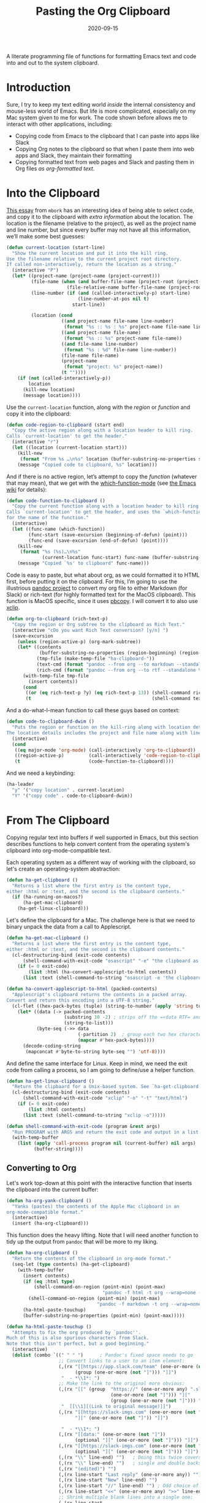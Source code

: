 #+title:  Pasting the Org Clipboard
#+author: Howard X. Abrams
#+date:   2020-09-15
#+tags: emacs org

A literate programming file of functions for formatting Emacs text and code into and out to the system clipboard.

#+begin_src emacs-lisp :exports none
  ;;; org-clipboard --- Functions for formatting the clipboard. -*- lexical-binding: t; -*-
  ;;
  ;; © 2020-2023 Howard X. Abrams
  ;;   Licensed under a Creative Commons Attribution 4.0 International License.
  ;;   See http://creativecommons.org/licenses/by/4.0/
  ;;
  ;; Author: Howard X. Abrams <http://gitlab.com/howardabrams>
  ;; Maintainer: Howard X. Abrams
  ;; Created: September 15, 2020
  ;;
  ;; This file is not part of GNU Emacs.
  ;;
  ;; *NB:* Do not edit this file. Instead, edit the original literate file at:
  ;;            ~/other/hamacs/org-clipboard.org
  ;;       And tangle the file to recreate this one.
  ;;
  ;;; Code:
#+end_src
* Introduction
Sure, I try to keep my text editing world /inside/ the internal consistency and mouse-less world of Emacs. But life is more complicated, especially on my Mac system given to me for work. The code shown before allows me to interact with other applications, including:
  - Copying code from Emacs to the clipboard that I can paste into apps like Slack
  - Copying Org notes to the clipboard so that when I paste them into web apps and Slack, they maintain their formatting
  - Copying formatted text from web pages and Slack and pasting them in Org files /as org-formatted text/.
* Into the Clipboard
[[http://mbork.pl/2022-06-20_Copying_the_current_location][This essay]] from =mbork= has an interesting idea of being able to select code, and copy it to the clipboard with /extra information/ about the location. The location is the filename (relative to the project), as well as the project name and line number, but since every buffer may not have all this information, we’ll make some best guesses:
#+begin_src emacs-lisp
  (defun current-location (start-line)
    "Show the current location and put it into the kill ring.
  Use the filename relative to the current project root directory.
  If called non-interactively, return the location as a string."
    (interactive "P")
    (let* ((project-name (project-name (project-current)))
           (file-name (when (and buffer-file-name (project-root (project-current)))
                        (file-relative-name buffer-file-name (project-root (project-current)))))
           (line-number (if (and (called-interactively-p) start-line)
                            (line-number-at-pos nil t)
                          start-line))

           (location (cond
                      ((and project-name file-name line-number)
                       (format "%s :: %s : %s" project-name file-name line-number))
                      ((and project-name file-name)
                       (format "%s :: %s" project-name file-name))
                      ((and file-name line-number)
                       (format "%s : %d" file-name line-number))
                      (file-name file-name)
                      (project-name
                       (format "project: %s" project-name))
                      (t ""))))
      (if (not (called-interactively-p))
          location
        (kill-new location)
        (message location))))
#+end_src
Use the =current-location= function, along with the /region/ or /function/ and copy it into the clipboard:
#+begin_src emacs-lisp
  (defun code-region-to-clipboard (start end)
    "Copy the active region along with a location header to kill ring.
  Calls `current-location' to get the header."
    (interactive "r")
    (let ((location (current-location start)))
      (kill-new
       (format "From %s …\n%s" location (buffer-substring-no-properties start end)))
      (message "Copied code to clipboard, %s" location)))
#+end_src
And if there is no active region, let’s attempt to copy the /function/ (whatever that may mean), that we get with the [[help:which-function-mode][which-function-mode]] (see [[https://www.emacswiki.org/emacs/WhichFuncMode][the Emacs wiki]] for details):
#+begin_src emacs-lisp
  (defun code-function-to-clipboard ()
    "Copy the current function along with a location header to kill ring.
  Calls `current-location' to get the header, and uses the `which-function'
  for the name of the function."
    (interactive)
    (let ((func-name (which-function))
          (func-start (save-excursion (beginning-of-defun) (point)))
          (func-end (save-excursion (end-of-defun) (point))))
      (kill-new
       (format "%s (%s)…\n%s"
               (current-location func-start) func-name (buffer-substring-no-properties func-start func-end)))
      (message "Copied `%s' to clipboard" func-name)))
#+end_src

Code is easy to paste, but what about org, as we could formatted it to HTML first, before putting it on the clipboard. For this, I’m going to use the illustrious [[https://pandoc.org/][pandoc project]] to convert my org file to either Markdown (for Slack) or rich-text (for highly formatted text for the MacOS clipboard). This function is MacOS specific, since it uses [[https://www.unix.com/man-page/osx/1/pbcopy/][pbcopy]]. I will convert it to also use [[https://linux.die.net/man/1/xclip][xclip]].
#+begin_src emacs-lisp
  (defun org-to-clipboard (rich-text-p)
    "Copy the region or Org subtree to the clipboard as Rich Text."
    (interactive "cDo you want Rich Text conversion? [y/n] ")
    (save-excursion
      (unless (region-active-p) (org-mark-subtree))
      (let* ((contents
              (buffer-substring-no-properties (region-beginning) (region-end)))
             (tmp-file (make-temp-file "ha-clipboard-"))
             (text-cmd (format "pandoc --from org --to markdown --standalone %s | pbcopy" tmp-file))
             (rich-cmd (format "pandoc --from org --to rtf --standalone %s | pbcopy -Prefer rtf" tmp-file)))
        (with-temp-file tmp-file
          (insert contents))
        (cond
         ((or (eq rich-text-p ?y) (eq rich-text-p 13)) (shell-command rich-cmd))
         (t                                            (shell-command text-cmd))))))
#+end_src

And a do-what-I-mean function to call these guys based on context:
#+begin_src emacs-lisp
  (defun code-to-clipboard-dwim ()
    "Puts the region or function on the kill-ring along with location details.
  The location details includes the project and file name along with line number."
    (interactive)
    (cond
     ((eq major-mode 'org-mode) (call-interactively 'org-to-clipboard))
     ((region-active-p)         (call-interactively 'code-region-to-clipboard))
     (t                         (code-function-to-clipboard))))
#+end_src
And we need a keybinding:
#+begin_src emacs-lisp
  (ha-leader
    "y" '("copy location" . current-location)
    "Y" '("copy code" . code-to-clipboard-dwim))
#+end_src
* From The Clipboard
Copying regular text into buffers if well supported in Emacs, but this section describes functions to help convert content from the operating system's clipboard into org-mode-compatible text.

Each operating system as a different way of working with the clipboard, so let's create an operating-system abstraction:
#+begin_src emacs-lisp
(defun ha-get-clipboard ()
  "Returns a list where the first entry is the content type,
either :html or :text, and the second is the clipboard contents."
  (if (ha-running-on-macos?)
      (ha-get-mac-clipboard)
    (ha-get-linux-clipboard)))
#+end_src

Let's define the clipboard for a Mac. The challenge here is that we need to binary unpack the data from a call to Applescript.
#+begin_src emacs-lisp
  (defun ha-get-mac-clipboard ()
    "Returns a list where the first entry is the content type,
  either :html or :text, and the second is the clipboard contents."
    (cl-destructuring-bind (exit-code contents)
        (shell-command-with-exit-code "osascript" "-e" "the clipboard as \"HTML\"")
      (if (= 0 exit-code)
          (list :html (ha-convert-applescript-to-html contents))
        (list :text (shell-command-to-string "osascript -e 'the clipboard'")))))

  (defun ha-convert-applescript-to-html (packed-contents)
    "Applescript's clipboard returns the contents in a packed array.
  Convert and return this encoding into a UTF-8 string."
    (cl-flet ((hex-pack-bytes (tuple) (string-to-number (apply 'string tuple) 16)))
      (let* ((data (-> packed-contents
                       (substring 10 -2) ; strips off the =«data RTF= and =»\= bits
                       (string-to-list)))
             (byte-seq (->> data
                            (-partition 2)  ; group each two hex characters into tuple
                            (mapcar #'hex-pack-bytes))))
        (decode-coding-string
         (mapconcat #'byte-to-string byte-seq "") 'utf-8))))
#+end_src

And define the same interface for Linux. Keep in mind, we need the exit code from calling a process, so I am going to define/use a helper function.
#+begin_src emacs-lisp
(defun ha-get-linux-clipboard ()
  "Return the clipbaard for a Unix-based system. See `ha-get-clipboard'."
  (cl-destructuring-bind (exit-code contents)
      (shell-command-with-exit-code "xclip" "-o" "-t" "text/html")
    (if (= 0 exit-code)
        (list :html contents)
      (list :text (shell-command-to-string "xclip -o")))))

(defun shell-command-with-exit-code (program &rest args)
  "Run PROGRAM with ARGS and return the exit code and output in a list."
  (with-temp-buffer
    (list (apply 'call-process program nil (current-buffer) nil args)
          (buffer-string))))
#+end_src

** Converting to Org
Let's work top-down at this point with the interactive function that inserts the clipboard into the current buffer:
#+begin_src emacs-lisp
(defun ha-org-yank-clipboard ()
  "Yanks (pastes) the contents of the Apple Mac clipboard in an
org-mode-compatible format."
  (interactive)
  (insert (ha-org-clipboard)))
#+end_src

This function does the heavy lifting. Note that I will need another function to tidy up the output from =pandoc= that will be more to my liking.
#+begin_src emacs-lisp
  (defun ha-org-clipboard ()
    "Return the contents of the clipboard in org-mode format."
    (seq-let (type contents) (ha-get-clipboard)
      (with-temp-buffer
        (insert contents)
        (if (eq :html type)
            (shell-command-on-region (point-min) (point-max)
                                     "pandoc -f html -t org --wrap=none --ascii" t t)
          (shell-command-on-region (point-min) (point-max)
                                   "pandoc -f markdown -t org --wrap=none --ascii" t t))
        (ha-html-paste-touchup)
        (buffer-substring-no-properties (point-min) (point-max)))))

  (defun ha-html-paste-touchup ()
    "Attempts to fix the org produced by `pandoc''.
  Much of this is also spurious characters from Slack.
  Note that this isn't perfect, but a good beginning."
    (interactive)
    (dolist (combo `((" " " ")      ; Pandoc's fixed space needs to go
                     ;; Convert links to a user to an item element:
                     (,(rx "[[https://app.slack.com/team" (one-or-more (not "]")) "]["
                           (group (one-or-more (not "]"))) "]]")
                      "  - *\\1*: ")
                     ;; Make the link to the original more obvious:
                     (,(rx "[[" (group  "https://" (one-or-more any) ".slack.com/archives/"
                                        (one-or-more (not "]"))) "]["
                                        (group (one-or-more (not "]"))) "]]")
                      "  [[\\1][(Link to original message)]]")
                     (,(rx "[[https://slack-imgs.com" (one-or-more (not "]"))
                           "][" (one-or-more (not "]")) "]]")

                      "  - *\\1*: ")
                     (,(rx "[[data:" (one-or-more (not "]"))
                           (optional "][" (one-or-more (not "]"))) "]]") "")
                     (,(rx "[[https://slack-imgs.com" (one-or-more (not "]"))
                           (optional "][" (one-or-more (not "]"))) "]]") "")
                     (,(rx "\\" line-end) "")   ; Doing this twice covers both
                     (,(rx "\\" line-end) "")   ; single and double backslashes
                     (,(rx "(edited)") "")
                     (,(rx line-start "Last reply" (one-or-more any)) "")
                     (,(rx line-start "New" line-end) "")
                     (,(rx line-start "//" line-end) "") ; Odd choice of a separator
                     (,(rx line-start "<<" (one-or-more any) ">>" line-end) "")
                     ;; Shrink multiple blank lines into a single one:
                     (,(rx line-start
                           (zero-or-more space) (regex "\n")
                           (zero-or-more space) (regex "\n")) "")))
      (seq-let (search replace) combo
        (goto-char (point-min))
        (while (re-search-forward search nil t)
          (replace-match replace)))))
#+end_src

Bind these functions to the /local/ mode key sequence:
#+begin_src emacs-lisp
  (with-eval-after-load 'ha-org
    (ha-leader :keymaps 'org-mode-map
       "o y" '("format yank" . ha-org-yank-clipboard)))
#+end_src
* Technical Artifacts                                :noexport:
Let's provide a name so we can =require= this file:
#+begin_src emacs-lisp
(provide 'ha-org-clipboard)
;;; ha-org-clipboard.el ends here
#+end_src

#+DESCRIPTION: A literate programming version of functions for formatting the clipboard.

#+PROPERTY:    header-args:sh :tangle no
#+PROPERTY:    header-args:emacs-lisp :tangle yes
#+PROPERTY:    header-args    :results none :eval no-export :comments no mkdirp yes

#+OPTIONS:     num:nil toc:t todo:nil tasks:nil tags:nil date:nil
#+OPTIONS:     skip:nil author:nil email:nil creator:nil timestamp:nil
#+INFOJS_OPT:  view:nil toc:t ltoc:t mouse:underline buttons:0 path:http://orgmode.org/org-info.js

